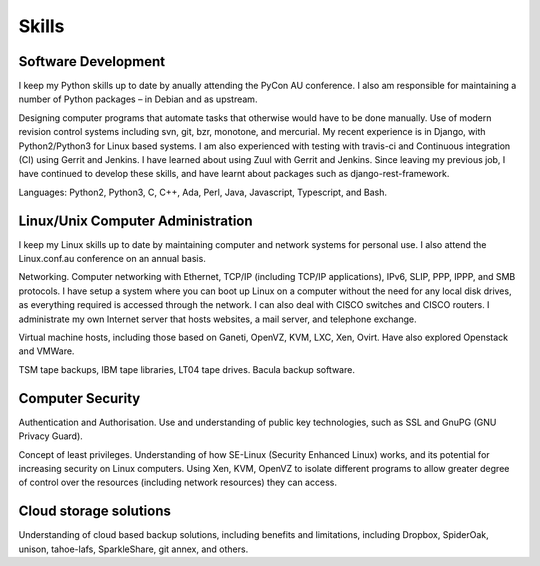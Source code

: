 Skills
======

.. index:: development
.. index:: python, C, C++, Ada, Perl, Java, Javascript
.. index:: svn, git, bzr, monotone, mercurial
.. index:: Django, REST, travis-ci, Gerrit, Jenkins, Zuul, django-rest-framework

Software Development
--------------------
I keep my Python skills up to date by anually attending the PyCon AU
conference. I also am responsible for maintaining a number of Python
packages – in Debian and as upstream.

Designing computer programs that automate tasks that otherwise would
have to be done manually. Use of modern revision control systems
including svn, git, bzr, monotone, and mercurial. My recent experience
is in Django, with Python2/Python3 for Linux based systems. I am also
experienced with testing with travis-ci and Continuous integration (CI)
using Gerrit and Jenkins. I have learned about using Zuul with Gerrit
and Jenkins. Since leaving my previous job, I have continued to develop
these skills, and have learnt about packages such as
django-rest-framework.

Languages: Python2, Python3, C, C++, Ada, Perl, Java, Javascript,
Typescript, and Bash.

.. index:: Linux
.. index:: administration
.. index:: Ethernet, TCP/IP, IP, IPv6, SLIP, PPP, IPPP, SMB
.. index:: VMs, Xen, OpenVZ, Ganeti, VMWare, KVM
.. index:: TSM, tapes, bacula

Linux/Unix Computer Administration
----------------------------------
I keep my Linux skills up to date by maintaining computer and network
systems for personal use. I also attend the Linux.conf.au conference on
an annual basis.

Networking. Computer networking with Ethernet, TCP/IP (including TCP/IP
applications), IPv6, SLIP, PPP, IPPP, and SMB protocols. I have setup a
system where you can boot up Linux on a computer without the need for
any local disk drives, as everything required is accessed through the
network. I can also deal with CISCO switches and CISCO routers. I
administrate my own Internet server that hosts websites, a mail server,
and telephone exchange.

Virtual machine hosts, including those based on Ganeti, OpenVZ, KVM,
LXC, Xen, Ovirt. Have also explored Openstack and VMWare.

TSM tape backups, IBM tape libraries, LT04 tape drives. Bacula backup
software.

.. index:: security, SSL, GnuPG, SE-Linux

Computer Security
-----------------
Authentication and Authorisation. Use and understanding of public key
technologies, such as SSL and GnuPG (GNU Privacy Guard).

Concept of least privileges. Understanding of how SE-Linux (Security Enhanced
Linux) works, and its potential for increasing security on Linux computers.
Using Xen, KVM, OpenVZ to isolate different programs to allow greater degree of
control over the resources (including network resources) they can access.

.. index:: cloud, Dropbox, SpiderOak, unison, tahoe-lafs, SparkleShare

Cloud storage solutions
-----------------------
Understanding of cloud based backup solutions, including benefits and
limitations, including Dropbox, SpiderOak, unison, tahoe-lafs, SparkleShare,
git annex, and others.

